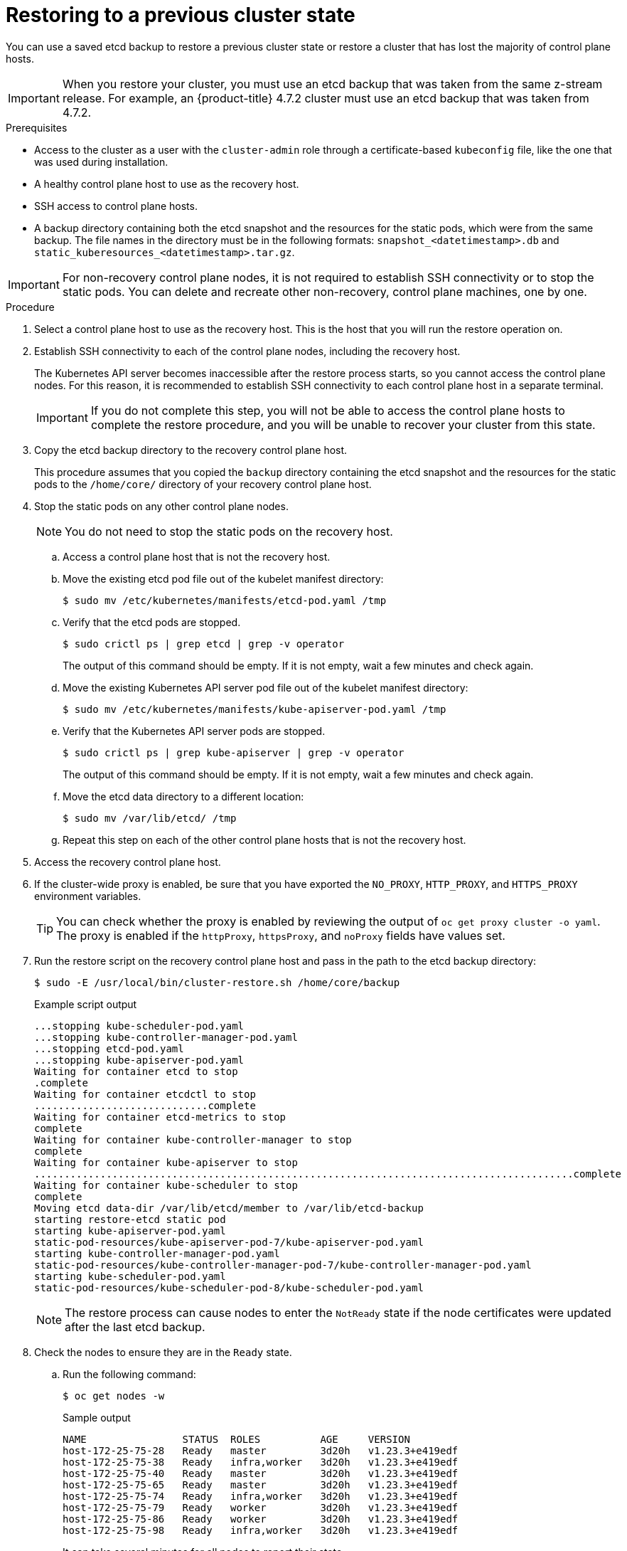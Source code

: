 // Module included in the following assemblies:
//
// * disaster_recovery/scenario-2-restoring-cluster-state.adoc
// * post_installation_configuration/cluster-tasks.adoc


:_content-type: PROCEDURE
[id="dr-scenario-2-restoring-cluster-state_{context}"]
= Restoring to a previous cluster state

You can use a saved etcd backup to restore a previous cluster state or restore a cluster that has lost the majority of control plane hosts.

[IMPORTANT]
====
When you restore your cluster, you must use an etcd backup that was taken from the same z-stream release. For example, an {product-title} 4.7.2 cluster must use an etcd backup that was taken from 4.7.2.
====

.Prerequisites

* Access to the cluster as a user with the `cluster-admin` role through a certificate-based `kubeconfig` file, like the one that was used during installation.
* A healthy control plane host to use as the recovery host.
* SSH access to control plane hosts.
* A backup directory containing both the etcd snapshot and the resources for the static pods, which were from the same backup. The file names in the directory must be in the following formats: `snapshot_<datetimestamp>.db` and `static_kuberesources_<datetimestamp>.tar.gz`.

[IMPORTANT]
====
For non-recovery control plane nodes, it is not required to establish SSH connectivity or to stop the static pods. You can delete and recreate other non-recovery, control plane machines, one by one.
====

.Procedure

. Select a control plane host to use as the recovery host. This is the host that you will run the restore operation on.

. Establish SSH connectivity to each of the control plane nodes, including the recovery host.
+
The Kubernetes API server becomes inaccessible after the restore process starts, so you cannot access the control plane nodes. For this reason, it is recommended to establish SSH connectivity to each control plane host in a separate terminal.
+
[IMPORTANT]
====
If you do not complete this step, you will not be able to access the control plane hosts to complete the restore procedure, and you will be unable to recover your cluster from this state.
====

. Copy the etcd backup directory to the recovery control plane host.
+
This procedure assumes that you copied the `backup` directory containing the etcd snapshot and the resources for the static pods to the `/home/core/` directory of your recovery control plane host.

. Stop the static pods on any other control plane nodes.
+
[NOTE]
====
You do not need to stop the static pods on the recovery host.
====

.. Access a control plane host that is not the recovery host.

.. Move the existing etcd pod file out of the kubelet manifest directory:
+
[source,terminal]
----
$ sudo mv /etc/kubernetes/manifests/etcd-pod.yaml /tmp
----

.. Verify that the etcd pods are stopped.
+
[source,terminal]
----
$ sudo crictl ps | grep etcd | grep -v operator
----
+
The output of this command should be empty. If it is not empty, wait a few minutes and check again.

.. Move the existing Kubernetes API server pod file out of the kubelet manifest directory:
+
[source,terminal]
----
$ sudo mv /etc/kubernetes/manifests/kube-apiserver-pod.yaml /tmp
----

.. Verify that the Kubernetes API server pods are stopped.
+
[source,terminal]
----
$ sudo crictl ps | grep kube-apiserver | grep -v operator
----
+
The output of this command should be empty. If it is not empty, wait a few minutes and check again.

.. Move the etcd data directory to a different location:
+
[source,terminal]
----
$ sudo mv /var/lib/etcd/ /tmp
----

.. Repeat this step on each of the other control plane hosts that is not the recovery host.

. Access the recovery control plane host.


. If the cluster-wide proxy is enabled, be sure that you have exported the `NO_PROXY`, `HTTP_PROXY`, and `HTTPS_PROXY` environment variables.
+
[TIP]
====
You can check whether the proxy is enabled by reviewing the output of `oc get proxy cluster -o yaml`. The proxy is enabled if the `httpProxy`, `httpsProxy`, and `noProxy` fields have values set.
====

. Run the restore script on the recovery control plane host and pass in the path to the etcd backup directory:
+
[source,terminal]
----
$ sudo -E /usr/local/bin/cluster-restore.sh /home/core/backup
----
+
.Example script output
[source,terminal]
----
...stopping kube-scheduler-pod.yaml
...stopping kube-controller-manager-pod.yaml
...stopping etcd-pod.yaml
...stopping kube-apiserver-pod.yaml
Waiting for container etcd to stop
.complete
Waiting for container etcdctl to stop
.............................complete
Waiting for container etcd-metrics to stop
complete
Waiting for container kube-controller-manager to stop
complete
Waiting for container kube-apiserver to stop
..........................................................................................complete
Waiting for container kube-scheduler to stop
complete
Moving etcd data-dir /var/lib/etcd/member to /var/lib/etcd-backup
starting restore-etcd static pod
starting kube-apiserver-pod.yaml
static-pod-resources/kube-apiserver-pod-7/kube-apiserver-pod.yaml
starting kube-controller-manager-pod.yaml
static-pod-resources/kube-controller-manager-pod-7/kube-controller-manager-pod.yaml
starting kube-scheduler-pod.yaml
static-pod-resources/kube-scheduler-pod-8/kube-scheduler-pod.yaml
----
+
[NOTE]
====
The restore process can cause nodes to enter the `NotReady` state if the node certificates were updated after the last etcd backup.
====

. Check the nodes to ensure they are in the `Ready` state.

.. Run the following command:
+
[source,terminal]
----
$ oc get nodes -w
----
+
.Sample output
[source,terminal]
----
NAME                STATUS  ROLES          AGE     VERSION
host-172-25-75-28   Ready   master         3d20h   v1.23.3+e419edf
host-172-25-75-38   Ready   infra,worker   3d20h   v1.23.3+e419edf
host-172-25-75-40   Ready   master         3d20h   v1.23.3+e419edf
host-172-25-75-65   Ready   master         3d20h   v1.23.3+e419edf
host-172-25-75-74   Ready   infra,worker   3d20h   v1.23.3+e419edf
host-172-25-75-79   Ready   worker         3d20h   v1.23.3+e419edf
host-172-25-75-86   Ready   worker         3d20h   v1.23.3+e419edf
host-172-25-75-98   Ready   infra,worker   3d20h   v1.23.3+e419edf
----
+
It can take several minutes for all nodes to report their state.

.. If any nodes are in the `NotReady` state, log in to the nodes and remove all of the PEM files from the `/var/lib/kubelet/pki` directory on each node. You can SSH into the nodes or use the terminal window in the web console.
+
[source,terminal]
----
$  ssh -i <ssh-key-path> core@<master-hostname>
----
+
.Sample `pki` directory
[sample,terminal]
----
sh-4.4# pwd
/var/lib/kubelet/pki
sh-4.4# ls
kubelet-client-2022-04-28-11-24-09.pem  kubelet-server-2022-04-28-11-24-15.pem
kubelet-client-current.pem              kubelet-server-current.pem
----

. Restart the kubelet service on all control plane hosts.

.. From the recovery host, run the following command:
+
[source,terminal]
----
$ sudo systemctl restart kubelet.service
----

.. Repeat this step on all other control plane hosts.

. Approve the pending CSRs:
<<<<<<< HEAD
=======
+
[NOTE]
====
Clusters with no worker nodes, such as single-node clusters or clusters consisting of three schedulable control plane nodes, will not have any pending CSRs to approve. You can skip all the commands listed in this step.
====
>>>>>>> 75435ebb31 (OCPBUGS-15328: Update notes)

.. Get the list of current CSRs:
+
[source,terminal]
----
$ oc get csr
----
+
.Example output
----
NAME        AGE    SIGNERNAME                                    REQUESTOR                                                                   CONDITION
csr-2s94x   8m3s   kubernetes.io/kubelet-serving                 system:node:<node_name>                                                     Pending <1>
csr-4bd6t   8m3s   kubernetes.io/kubelet-serving                 system:node:<node_name>                                                     Pending <1>
csr-4hl85   13m    kubernetes.io/kube-apiserver-client-kubelet   system:serviceaccount:openshift-machine-config-operator:node-bootstrapper   Pending <2>
csr-zhhhp   3m8s   kubernetes.io/kube-apiserver-client-kubelet   system:serviceaccount:openshift-machine-config-operator:node-bootstrapper   Pending <2>
...
----
<1> A pending kubelet service CSR (for user-provisioned installations).
<2> A pending `node-bootstrapper` CSR.
+
.. Review the details of a CSR to verify that it is valid:
+
[source,terminal]
----
$ oc describe csr <csr_name> <1>
----
<1> `<csr_name>` is the name of a CSR from the list of current CSRs.

.. Approve each valid `node-bootstrapper` CSR:
+
[source,terminal]
----
$ oc adm certificate approve <csr_name>
----

.. For user-provisioned installations, approve each valid kubelet service CSR:
+
[source,terminal]
----
$ oc adm certificate approve <csr_name>
----


. Verify that the single member control plane has started successfully.

.. From the recovery host, verify that the etcd container is running.
+
[source,terminal]
----
$ sudo crictl ps | grep etcd | egrep -v "operator|etcd-guard"
----
+
.Example output
[source,terminal]
----
3ad41b7908e32       36f86e2eeaaffe662df0d21041eb22b8198e0e58abeeae8c743c3e6e977e8009                                                         About a minute ago   Running             etcd                                          0                   7c05f8af362f0
----

.. From the recovery host, verify that the etcd pod is running.
+
[source,terminal]
----
$ oc -n openshift-etcd get pods -l k8s-app=etcd
----
+
.Example output
[source,terminal]
----
NAME                                             READY   STATUS      RESTARTS   AGE
etcd-ip-10-0-143-125.ec2.internal                1/1     Running     1          2m47s
----
+
If the status is `Pending`, or the output lists more than one running etcd pod, wait a few minutes and check again.
+
[NOTE]
====
Perform the following step only if you are using `OVNKubernetes` Container Network Interface (CNI) plugin.
====

. If you are using the `OVNKubernetes` network plugin, delete the node objects that are associated with control plane hosts that are not the recovery control plane host.
+
[source,terminal]
----
$ oc delete node <non-recovery-controlplane-host-1> <non-recovery-controlplane-host-2>
----

. Verify that the Cluster Network Operator (CNO) redeploys the OVN-Kubernetes control plane and that it no longer references the non-recovery controller IP addresses. To verify this result, regularly check the output of the following command. Wait until it returns an empty result before you proceed to restart the Open Virtual Network (OVN) Kubernetes pods on all of the hosts in the next step.
+
[source,terminal]
----
$ oc -n openshift-ovn-kubernetes get ds/ovnkube-master -o yaml | grep -E '<non-recovery_controller_ip_1>|<non-recovery_controller_ip_2>'
----
+
[NOTE]
====
It can take at least 5-10 minutes for the OVN-Kubernetes control plane to be redeployed and the previous command to return empty output.
====
. Turn off the quorum guard by entering the following command:
+
[source,terminal]
----
$ oc patch etcd/cluster --type=merge -p '{"spec": {"unsupportedConfigOverrides": {"useUnsupportedUnsafeNonHANonProductionUnstableEtcd": true}}}'
----
+
This command ensures that you can successfully re-create secrets and roll out the static pods.

. Restart the Open Virtual Network (OVN) Kubernetes pods on all the hosts.

.. Remove the northbound database (nbdb) and southbound database (sbdb). Access the recovery host and the remaining control plane nodes by using Secure Shell (SSH) and run the following command:
+
[source,terminal]
----
$ sudo rm -f /var/lib/ovn/etc/*.db
----

.. Delete all OVN-Kubernetes control plane pods by running the following command:
+
[source,terminal]
----
$ oc delete pods -l app=ovnkube-master -n openshift-ovn-kubernetes
----

.. Ensure that any OVN-Kubernetes control plane pods are deployed again and are in a `Running` state by running the following command:
+
[source,terminal]
----
$ oc get pods -l app=ovnkube-master -n openshift-ovn-kubernetes
----
+
.Example output
[source,terminal]
----
NAME                   READY   STATUS    RESTARTS   AGE
ovnkube-master-nb24h   4/4     Running   0          48s
----

.. Delete all `ovnkube-node` pods by running the following command:
+
[source,terminal]
----
$ oc get pods -n openshift-ovn-kubernetes -o name | grep ovnkube-node | while read p ; do oc delete $p -n openshift-ovn-kubernetes ; done
----

.. Ensure that all the `ovnkube-node` pods are deployed again and are in a `Running` state by running the following command:
+
[source,terminal]
----
$ oc get  pods -n openshift-ovn-kubernetes | grep ovnkube-node
----

. Delete and re-create other non-recovery, control plane machines, one by one. After the machines are re-created, a new revision is forced and etcd automatically scales up.
+
** If you use a user-provisioned bare metal installation, you can re-create a control plane machine by using the same method that you used to originally create it. For more information, see "Installing a user-provisioned cluster on bare metal".
+
[WARNING]
====
Do not delete and re-create the machine for the recovery host.
====
+
** If you are running installer-provisioned infrastructure, or you used the Machine API to create your machines, follow these steps:
+
[WARNING]
====
Do not delete and re-create the machine for the recovery host.

For bare metal installations on installer-provisioned infrastructure, control plane machines are not re-created. For more information, see "Replacing a bare-metal control plane node".
====
.. Obtain the machine for one of the lost control plane hosts.
+
In a terminal that has access to the cluster as a cluster-admin user, run the following command:
+
[source,terminal]
----
$ oc get machines -n openshift-machine-api -o wide
----
+
Example output:
+
[source,terminal]
----
NAME                                        PHASE     TYPE        REGION      ZONE         AGE     NODE                           PROVIDERID                              STATE
clustername-8qw5l-master-0                  Running   m4.xlarge   us-east-1   us-east-1a   3h37m   ip-10-0-131-183.ec2.internal   aws:///us-east-1a/i-0ec2782f8287dfb7e   stopped <1>
clustername-8qw5l-master-1                  Running   m4.xlarge   us-east-1   us-east-1b   3h37m   ip-10-0-143-125.ec2.internal   aws:///us-east-1b/i-096c349b700a19631   running
clustername-8qw5l-master-2                  Running   m4.xlarge   us-east-1   us-east-1c   3h37m   ip-10-0-154-194.ec2.internal    aws:///us-east-1c/i-02626f1dba9ed5bba  running
clustername-8qw5l-worker-us-east-1a-wbtgd   Running   m4.large    us-east-1   us-east-1a   3h28m   ip-10-0-129-226.ec2.internal   aws:///us-east-1a/i-010ef6279b4662ced   running
clustername-8qw5l-worker-us-east-1b-lrdxb   Running   m4.large    us-east-1   us-east-1b   3h28m   ip-10-0-144-248.ec2.internal   aws:///us-east-1b/i-0cb45ac45a166173b   running
clustername-8qw5l-worker-us-east-1c-pkg26   Running   m4.large    us-east-1   us-east-1c   3h28m   ip-10-0-170-181.ec2.internal   aws:///us-east-1c/i-06861c00007751b0a   running
----
<1> This is the control plane machine for the lost control plane host, `ip-10-0-131-183.ec2.internal`.

.. Save the machine configuration to a file on your file system:
+
[source,terminal]
----
$ oc get machine clustername-8qw5l-master-0 \ <1>
    -n openshift-machine-api \
    -o yaml \
    > new-master-machine.yaml
----
<1> Specify the name of the control plane machine for the lost control plane host.

.. Edit the `new-master-machine.yaml` file that was created in the previous step to assign a new name and remove unnecessary fields.

... Remove the entire `status` section:
+
[source,terminal]
----
status:
  addresses:
  - address: 10.0.131.183
    type: InternalIP
  - address: ip-10-0-131-183.ec2.internal
    type: InternalDNS
  - address: ip-10-0-131-183.ec2.internal
    type: Hostname
  lastUpdated: "2020-04-20T17:44:29Z"
  nodeRef:
    kind: Node
    name: ip-10-0-131-183.ec2.internal
    uid: acca4411-af0d-4387-b73e-52b2484295ad
  phase: Running
  providerStatus:
    apiVersion: awsproviderconfig.openshift.io/v1beta1
    conditions:
    - lastProbeTime: "2020-04-20T16:53:50Z"
      lastTransitionTime: "2020-04-20T16:53:50Z"
      message: machine successfully created
      reason: MachineCreationSucceeded
      status: "True"
      type: MachineCreation
    instanceId: i-0fdb85790d76d0c3f
    instanceState: stopped
    kind: AWSMachineProviderStatus
----

... Change the `metadata.name` field to a new name.
+
It is recommended to keep the same base name as the old machine and change the ending number to the next available number. In this example, `clustername-8qw5l-master-0` is changed to `clustername-8qw5l-master-3`:
+
[source,terminal]
----
apiVersion: machine.openshift.io/v1beta1
kind: Machine
metadata:
  ...
  name: clustername-8qw5l-master-3
  ...
----

... Remove the `spec.providerID` field:
+
[source,terminal]
----
providerID: aws:///us-east-1a/i-0fdb85790d76d0c3f
----

... Remove the `metadata.annotations` and `metadata.generation` fields:
+
[source,terminal]
----
annotations:
  machine.openshift.io/instance-state: running
...
generation: 2
----

... Remove the `metadata.resourceVersion` and `metadata.uid` fields:
+
[source,terminal]
----
resourceVersion: "13291"
uid: a282eb70-40a2-4e89-8009-d05dd420d31a
----

.. Delete the machine of the lost control plane host:
+
[source,terminal]
----
$ oc delete machine -n openshift-machine-api clustername-8qw5l-master-0 <1>
----
<1> Specify the name of the control plane machine for the lost control plane host.

.. Verify that the machine was deleted:
+
[source,terminal]
----
$ oc get machines -n openshift-machine-api -o wide
----
+
Example output:
+
[source,terminal]
----
NAME                                        PHASE     TYPE        REGION      ZONE         AGE     NODE                           PROVIDERID                              STATE
clustername-8qw5l-master-1                  Running   m4.xlarge   us-east-1   us-east-1b   3h37m   ip-10-0-143-125.ec2.internal   aws:///us-east-1b/i-096c349b700a19631   running
clustername-8qw5l-master-2                  Running   m4.xlarge   us-east-1   us-east-1c   3h37m   ip-10-0-154-194.ec2.internal   aws:///us-east-1c/i-02626f1dba9ed5bba  running
clustername-8qw5l-worker-us-east-1a-wbtgd   Running   m4.large    us-east-1   us-east-1a   3h28m   ip-10-0-129-226.ec2.internal   aws:///us-east-1a/i-010ef6279b4662ced   running
clustername-8qw5l-worker-us-east-1b-lrdxb   Running   m4.large    us-east-1   us-east-1b   3h28m   ip-10-0-144-248.ec2.internal   aws:///us-east-1b/i-0cb45ac45a166173b   running
clustername-8qw5l-worker-us-east-1c-pkg26   Running   m4.large    us-east-1   us-east-1c   3h28m   ip-10-0-170-181.ec2.internal   aws:///us-east-1c/i-06861c00007751b0a   running
----

.. Create a machine by using the `new-master-machine.yaml` file:
+
[source,terminal]
----
$ oc apply -f new-master-machine.yaml
----

.. Verify that the new machine has been created:
+
[source,terminal]
----
$ oc get machines -n openshift-machine-api -o wide
----
+
Example output:
+
[source,terminal]
----
NAME                                        PHASE          TYPE        REGION      ZONE         AGE     NODE                           PROVIDERID                              STATE
clustername-8qw5l-master-1                  Running        m4.xlarge   us-east-1   us-east-1b   3h37m   ip-10-0-143-125.ec2.internal   aws:///us-east-1b/i-096c349b700a19631   running
clustername-8qw5l-master-2                  Running        m4.xlarge   us-east-1   us-east-1c   3h37m   ip-10-0-154-194.ec2.internal    aws:///us-east-1c/i-02626f1dba9ed5bba  running
clustername-8qw5l-master-3                  Provisioning   m4.xlarge   us-east-1   us-east-1a   85s     ip-10-0-173-171.ec2.internal    aws:///us-east-1a/i-015b0888fe17bc2c8  running <1>
clustername-8qw5l-worker-us-east-1a-wbtgd   Running        m4.large    us-east-1   us-east-1a   3h28m   ip-10-0-129-226.ec2.internal   aws:///us-east-1a/i-010ef6279b4662ced   running
clustername-8qw5l-worker-us-east-1b-lrdxb   Running        m4.large    us-east-1   us-east-1b   3h28m   ip-10-0-144-248.ec2.internal   aws:///us-east-1b/i-0cb45ac45a166173b   running
clustername-8qw5l-worker-us-east-1c-pkg26   Running        m4.large    us-east-1   us-east-1c   3h28m   ip-10-0-170-181.ec2.internal   aws:///us-east-1c/i-06861c00007751b0a   running
----
<1> The new machine, `clustername-8qw5l-master-3` is being created and is ready after the phase changes from `Provisioning` to `Running`.
+
It might take a few minutes for the new machine to be created. The etcd cluster Operator will automatically sync when the machine or node returns to a healthy state.

.. Repeat these steps for each lost control plane host that is not the recovery host.

. Turn off the quorum guard by entering the following command:
+
[source,terminal]
----
$ oc patch etcd/cluster --type=merge -p '{"spec": {"unsupportedConfigOverrides": {"useUnsupportedUnsafeNonHANonProductionUnstableEtcd": true}}}'
----
+
This command ensures that you can successfully re-create secrets and roll out the static pods.

. In a separate terminal window within the recovery host, export the recovery `kubeconfig` file by running the following command:
+
[source,terminal]
----
$ export KUBECONFIG=/etc/kubernetes/static-pod-resources/kube-apiserver-certs/secrets/node-kubeconfigs/localhost-recovery.kubeconfig
----

. Force etcd redeployment.
+
In the same terminal window where you exported the recovery `kubeconfig` file, run the following command:
+
[source,terminal]
----
$ oc patch etcd cluster -p='{"spec": {"forceRedeploymentReason": "recovery-'"$( date --rfc-3339=ns )"'"}}' --type=merge <1>
----
<1> The `forceRedeploymentReason` value must be unique, which is why a timestamp is appended.
+
When the etcd cluster Operator performs a redeployment, the existing nodes are started with new pods similar to the initial bootstrap scale up.

. Verify all nodes are updated to the latest revision.
+
In a terminal that has access to the cluster as a `cluster-admin` user, run the following command:
+
[source,terminal]
----
$ oc get etcd -o=jsonpath='{range .items[0].status.conditions[?(@.type=="NodeInstallerProgressing")]}{.reason}{"\n"}{.message}{"\n"}'
----
+
Review the `NodeInstallerProgressing` status condition for etcd to verify that all nodes are at the latest revision. The output shows `AllNodesAtLatestRevision` upon successful update:
+
[source,terminal]
----
AllNodesAtLatestRevision
3 nodes are at revision 7 <1>
----
<1> In this example, the latest revision number is `7`.
+
If the output includes multiple revision numbers, such as `2 nodes are at revision 6; 1 nodes are at revision 7`, this means that the update is still in progress. Wait a few minutes and try again.

. After etcd is redeployed, force new rollouts for the control plane. The Kubernetes API server will reinstall itself on the other nodes because the kubelet is connected to API servers using an internal load balancer.
+
In a terminal that has access to the cluster as a `cluster-admin` user, run the following commands.

.. Force a new rollout for the Kubernetes API server:
+
[source,terminal]
----
$ oc patch kubeapiserver cluster -p='{"spec": {"forceRedeploymentReason": "recovery-'"$( date --rfc-3339=ns )"'"}}' --type=merge
----
+
Verify all nodes are updated to the latest revision.
+
[source,terminal]
----
$ oc get kubeapiserver -o=jsonpath='{range .items[0].status.conditions[?(@.type=="NodeInstallerProgressing")]}{.reason}{"\n"}{.message}{"\n"}'
----
+
Review the `NodeInstallerProgressing` status condition to verify that all nodes are at the latest revision. The output shows `AllNodesAtLatestRevision` upon successful update:
+
[source,terminal]
----
AllNodesAtLatestRevision
3 nodes are at revision 7 <1>
----
<1> In this example, the latest revision number is `7`.
+
If the output includes multiple revision numbers, such as `2 nodes are at revision 6; 1 nodes are at revision 7`, this means that the update is still in progress. Wait a few minutes and try again.

.. Force a new rollout for the Kubernetes controller manager:
+
[source,terminal]
----
$ oc patch kubecontrollermanager cluster -p='{"spec": {"forceRedeploymentReason": "recovery-'"$( date --rfc-3339=ns )"'"}}' --type=merge
----
+
Verify all nodes are updated to the latest revision.
+
[source,terminal]
----
$ oc get kubecontrollermanager -o=jsonpath='{range .items[0].status.conditions[?(@.type=="NodeInstallerProgressing")]}{.reason}{"\n"}{.message}{"\n"}'
----
+
Review the `NodeInstallerProgressing` status condition to verify that all nodes are at the latest revision. The output shows `AllNodesAtLatestRevision` upon successful update:
+
[source,terminal]
----
AllNodesAtLatestRevision
3 nodes are at revision 7 <1>
----
<1> In this example, the latest revision number is `7`.
+
If the output includes multiple revision numbers, such as `2 nodes are at revision 6; 1 nodes are at revision 7`, this means that the update is still in progress. Wait a few minutes and try again.

.. Force a new rollout for the Kubernetes scheduler:
+
[source,terminal]
----
$ oc patch kubescheduler cluster -p='{"spec": {"forceRedeploymentReason": "recovery-'"$( date --rfc-3339=ns )"'"}}' --type=merge
----
+
Verify all nodes are updated to the latest revision.
+
[source,terminal]
----
$ oc get kubescheduler -o=jsonpath='{range .items[0].status.conditions[?(@.type=="NodeInstallerProgressing")]}{.reason}{"\n"}{.message}{"\n"}'
----
+
Review the `NodeInstallerProgressing` status condition to verify that all nodes are at the latest revision. The output shows `AllNodesAtLatestRevision` upon successful update:
+
[source,terminal]
----
AllNodesAtLatestRevision
3 nodes are at revision 7 <1>
----
<1> In this example, the latest revision number is `7`.
+
If the output includes multiple revision numbers, such as `2 nodes are at revision 6; 1 nodes are at revision 7`, this means that the update is still in progress. Wait a few minutes and try again.

. Verify that all control plane hosts have started and joined the cluster.
+
In a terminal that has access to the cluster as a `cluster-admin` user, run the following command:
+
[source,terminal]
----
$ oc -n openshift-etcd get pods -l k8s-app=etcd
----
+
.Example output
[source,terminal]
----
etcd-ip-10-0-143-125.ec2.internal                2/2     Running     0          9h
etcd-ip-10-0-154-194.ec2.internal                2/2     Running     0          9h
etcd-ip-10-0-173-171.ec2.internal                2/2     Running     0          9h
----

To ensure that all workloads return to normal operation following a recovery procedure, restart each pod that stores Kubernetes API information. This includes {product-title} components such as routers, Operators, and third-party components.

[NOTE]
====
On completion of the previous procedural steps, you might need to wait a few minutes for all services to return to their restored state. For example, authentication by using `oc login` might not immediately work until the OAuth server pods are restarted.

Consider using the `system:admin` `kubeconfig` file for immediate authentication. This method basis its authentication on SSL/TLS client certificates as against OAuth tokens. You can authenticate with this file by issuing the following command:

[source,terminal]
----
$ export KUBECONFIG=<installation_directory>/auth/kubeconfig
----

Issue the following command to display your authenticated user name:

[source,terminal]
----
$ oc whoami
----
====
